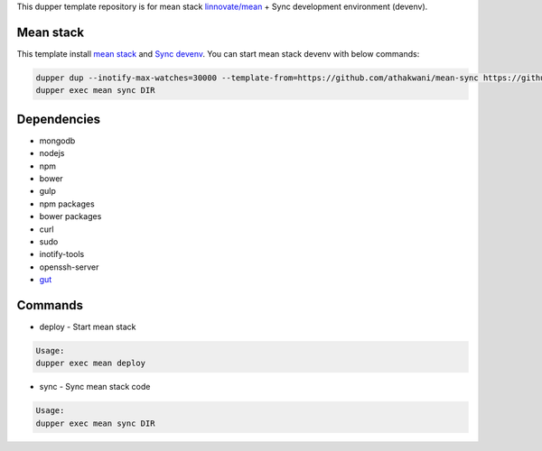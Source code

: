 This dupper template repository is for mean stack `linnovate/mean <https://github.com/linnovate/mean>`_ + Sync development environment (devenv).

Mean stack
==========

This template install `mean stack <https://github.com/linnovate/mean>`_ and `Sync devenv <https://github.com/athakwani/sync>`_. You can start mean stack devenv with below commands:

.. code-block:: bash

  dupper dup --inotify-max-watches=30000 --template-from=https://github.com/athakwani/mean-sync https://github.com/linnovate/mean
  dupper exec mean sync DIR
  
Dependencies
============

* mongodb
* nodejs
* npm
* bower
* gulp
* npm packages
* bower packages
* curl
* sudo
* inotify-tools
* openssh-server
* `gut <https://github.com/tillberg/gut>`_
    
Commands
========

* deploy - Start mean stack

.. code-block:: bash

    Usage:
    dupper exec mean deploy

* sync - Sync mean stack code
    
.. code-block:: bash

    Usage:
    dupper exec mean sync DIR
